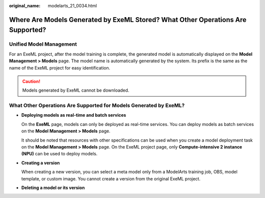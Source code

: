 :original_name: modelarts_21_0034.html

.. _modelarts_21_0034:

Where Are Models Generated by ExeML Stored? What Other Operations Are Supported?
================================================================================

Unified Model Management
------------------------

For an ExeML project, after the model training is complete, the generated model is automatically displayed on the **Model Management > Models** page. The model name is automatically generated by the system. Its prefix is the same as the name of the ExeML project for easy identification.

.. caution::

   Models generated by ExeML cannot be downloaded.

What Other Operations Are Supported for Models Generated by ExeML?
------------------------------------------------------------------

-  **Deploying models as real-time and batch services**

   On the **ExeML** page, models can only be deployed as real-time services. You can deploy models as batch services on the **Model Management > Models** page.

   It should be noted that resources with other specifications can be used when you create a model deployment task on the **Model Management > Models** page. On the ExeML project page, only **Compute-intensive 2 instance (NPU)** can be used to deploy models.

-  **Creating a version**

   When creating a new version, you can select a meta model only from a ModelArts training job, OBS, model template, or custom image. You cannot create a version from the original ExeML project.

-  **Deleting a model or its version**
